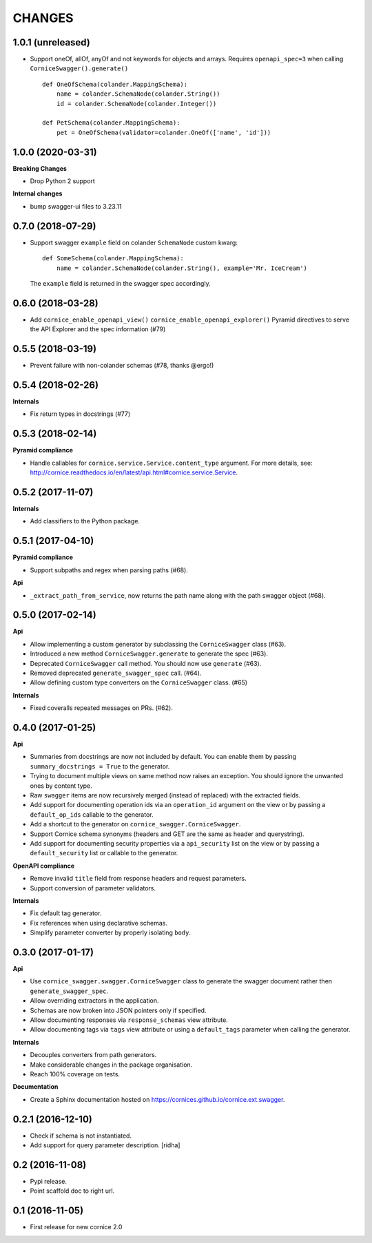 CHANGES
=======

1.0.1 (unreleased)
------------------

- Support oneOf, allOf, anyOf and not keywords for objects and arrays.
  Requires ``openapi_spec=3`` when calling ``CorniceSwagger().generate()`` ::

    def OneOfSchema(colander.MappingSchema):
        name = colander.SchemaNode(colander.String())
        id = colander.SchemaNode(colander.Integer())

    def PetSchema(colander.MappingSchema):
        pet = OneOfSchema(validator=colander.OneOf(['name', 'id']))


1.0.0 (2020-03-31)
------------------

**Breaking Changes**

- Drop Python 2 support

**Internal changes**

- bump swagger-ui files to 3.23.11


0.7.0 (2018-07-29)
------------------

- Support swagger ``example`` field on colander ``SchemaNode`` custom kwarg::

    def SomeSchema(colander.MappingSchema):
        name = colander.SchemaNode(colander.String(), example='Mr. IceCream')

  The ``example`` field is returned in the swagger spec accordingly.


0.6.0 (2018-03-28)
------------------

- Add ``cornice_enable_openapi_view()`` ``cornice_enable_openapi_explorer()``
  Pyramid directives to serve the API Explorer and the spec information (#79)


0.5.5 (2018-03-19)
------------------

- Prevent failure with non-colander schemas (#78, thanks @ergo!)


0.5.4 (2018-02-26)
------------------

**Internals**

- Fix return types in docstrings (#77)


0.5.3 (2018-02-14)
------------------

**Pyramid compliance**

- Handle callables for ``cornice.service.Service.content_type`` argument.
  For more details, see: http://cornice.readthedocs.io/en/latest/api.html#cornice.service.Service.


0.5.2 (2017-11-07)
------------------

**Internals**

- Add classifiers to the Python package.


0.5.1 (2017-04-10)
------------------

**Pyramid compliance**

- Support subpaths and regex when parsing paths (#68).

**Api**

- ``_extract_path_from_service``, now returns the path name along with the path
  swagger object (#68).


0.5.0 (2017-02-14)
------------------

**Api**

- Allow implementing a custom generator by subclassing the ``CorniceSwagger`` class (#63).
- Introduced a new method ``CorniceSwagger.generate`` to generate the spec (#63).
- Deprecated ``CorniceSwagger`` call method. You should now use ``generate`` (#63).
- Removed deprecated ``generate_swagger_spec`` call. (#64).
- Allow defining custom type converters on the ``CorniceSwagger`` class. (#65)

**Internals**

- Fixed coveralls repeated messages on PRs. (#62).

0.4.0 (2017-01-25)
------------------

**Api**

- Summaries from docstrings are now not included by default. You can enable them by passing
  ``summary_docstrings = True`` to the generator.
- Trying to document multiple views on same method now raises an exception. You should
  ignore the unwanted ones by content type.
- Raw ``swagger`` items are now recursively merged (instead of replaced) with
  the extracted fields.
- Add support for documenting operation ids via an ``operation_id`` argument on the view
  or by passing a ``default_op_ids`` callable to the generator.
- Add a shortcut to the generator on ``cornice_swagger.CorniceSwagger``.
- Support Cornice schema synonyms (headers and GET are the same as header and querystring).
- Add support for documenting security properties via a ``api_security`` list on the view
  or by passing a ``default_security`` list or callable to the generator.

**OpenAPI compliance**

- Remove invalid ``title`` field from response headers and request parameters.
- Support conversion of parameter validators.

**Internals**

- Fix default tag generator.
- Fix references when using declarative schemas.
- Simplify parameter converter by properly isolating ``body``.


0.3.0 (2017-01-17)
------------------

**Api**

- Use ``cornice_swagger.swagger.CorniceSwagger`` class to generate
  the swagger document rather then ``generate_swagger_spec``.
- Allow overriding extractors in the application.
- Schemas are now broken into JSON pointers only if specified.
- Allow documenting responses via ``response_schemas`` view attribute.
- Allow documenting tags via ``tags`` view attribute or using a
  ``default_tags`` parameter when calling the generator.

**Internals**

- Decouples converters from path generators.
- Make considerable changes in the package organisation.
- Reach 100% coverage on tests.

**Documentation**

- Create a Sphinx documentation hosted on
  https://cornices.github.io/cornice.ext.swagger.


0.2.1 (2016-12-10)
------------------

- Check if schema is not instantiated.
- Add support for query parameter description. [ridha]


0.2 (2016-11-08)
----------------

- Pypi release.
- Point scaffold doc to right url.


0.1 (2016-11-05)
----------------

- First release for new cornice 2.0
